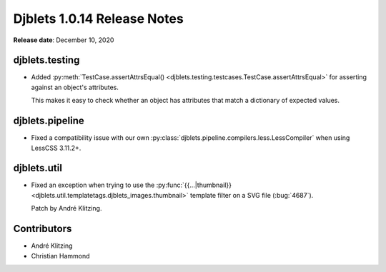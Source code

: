 .. default-intersphinx:: django1.6 djblets1.0


============================
Djblets 1.0.14 Release Notes
============================

**Release date**: December 10, 2020


djblets.testing
===============

* Added :py:meth:`TestCase.assertAttrsEqual()
  <djblets.testing.testcases.TestCase.assertAttrsEqual>` for asserting against
  an object's attributes.

  This makes it easy to check whether an object has attributes that match a
  dictionary of expected values.


djblets.pipeline
================

* Fixed a compatibility issue with our own
  :py:class:`djblets.pipeline.compilers.less.LessCompiler` when using
  LessCSS 3.11.2+.


djblets.util
============

* Fixed an exception when trying to use the :py:func:`{{...|thumbnail}}
  <djblets.util.templatetags.djblets_images.thumbnail>` template filter on a
  SVG file (:bug:`4687`).

  Patch by André Klitzing.


Contributors
============

* André Klitzing
* Christian Hammond
